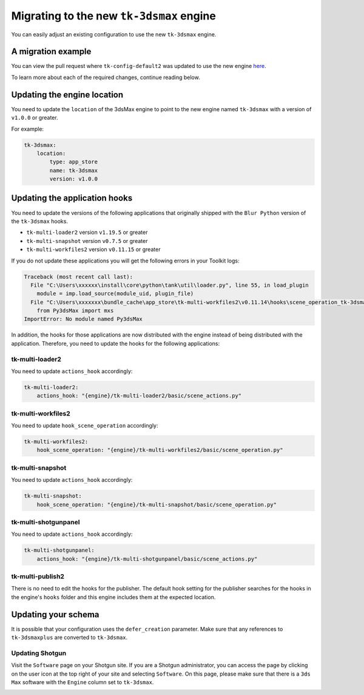 Migrating to the new ``tk-3dsmax`` engine
#########################################

You can easily adjust an existing configuration to use the new
``tk-3dsmax`` engine.

A migration example
===================

You can view the pull request where ``tk-config-default2`` was updated to use the new engine `here <https://github.com/shotgunsoftware/tk-config-default2/pull/67>`_.

To learn more about each of the required changes, continue reading below.

Updating the engine location
============================

You need to update the ``location`` of the 3dsMax engine to point to the new engine named ``tk-3dsmax`` with a version of ``v1.0.0`` or greater.

For example:

.. code-block:: yaml

    tk-3dsmax:
        location:
            type: app_store
            name: tk-3dsmax
            version: v1.0.0

Updating the application hooks
==============================

You need to update the versions of the following applications that originally shipped with the ``Blur Python`` version of the ``tk-3dsmax`` hooks.

- ``tk-multi-loader2`` version ``v1.19.5`` or greater
- ``tk-multi-snapshot`` version ``v0.7.5`` or greater
- ``tk-multi-workfiles2`` version ``v0.11.15`` or greater

If you do not update these applications you will get the following errors in your Toolkit logs:

.. code-block:: python

    Traceback (most recent call last):
      File "C:\Users\xxxxxx\install\core\python\tank\util\loader.py", line 55, in load_plugin
        module = imp.load_source(module_uid, plugin_file)
      File "C:\Users\xxxxxxx\bundle_cache\app_store\tk-multi-workfiles2\v0.11.14\hooks\scene_operation_tk-3dsmax.py", line 12, in <module>
        from Py3dsMax import mxs
    ImportError: No module named Py3dsMax

In addition, the hooks for those applications are now distributed with the engine instead of being distributed with the application. Therefore, you need to update the hooks for the following applications:

tk-multi-loader2
****************

You need to update ``actions_hook`` accordingly:

.. code-block:: yaml

    tk-multi-loader2:
        actions_hook: "{engine}/tk-multi-loader2/basic/scene_actions.py"

tk-multi-workfiles2
*******************

You need to update ``hook_scene_operation`` accordingly:

.. code-block:: yaml

    tk-multi-workfiles2:
        hook_scene_operation: "{engine}/tk-multi-workfiles2/basic/scene_operation.py"

tk-multi-snapshot
*****************

You need to update ``actions_hook`` accordingly:

.. code-block:: yaml

    tk-multi-snapshot:
        hook_scene_operation: "{engine}/tk-multi-snapshot/basic/scene_operation.py"

tk-multi-shotgunpanel
*********************

You need to update ``actions_hook`` accordingly:

.. code-block:: yaml

    tk-multi-shotgunpanel:
        actions_hook: "{engine}/tk-multi-shotgunpanel/basic/scene_actions.py"

tk-multi-publish2
*********************

There is no need to edit the hooks for the publisher. The default hook setting for the publisher searches for the hooks in the engine's ``hooks`` folder and this engine includes them at the expected location.

Updating your schema
====================

It is possible that your configuration uses the ``defer_creation`` parameter. Make sure that any references to ``tk-3dsmaxplus`` are converted to ``tk-3dsmax``.

Updating Shotgun
****************

Visit the ``Software`` page on your Shotgun site. If you are a Shotgun administrator, you can access the page by clicking on the user icon at the top right of your site and selecting ``Software``. On this page, please make sure that there is a ``3ds Max`` software with the ``Engine`` column set to ``tk-3dsmax``.

.. image:: _static/software-entity.png
